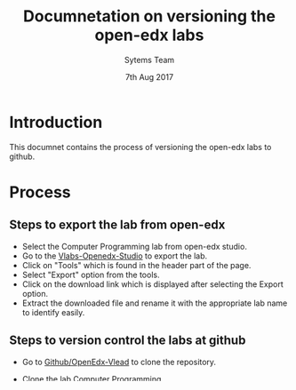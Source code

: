 #+Title: Documnetation on versioning the open-edx labs
#+Date: 7th Aug 2017
#+Author: Sytems Team

* Introduction
  This documnet contains the process of versioning the open-edx labs
  to github.

* Process

** Steps to export the lab from open-edx
   - Select the Computer Programming lab from open-edx studio.
   - Go to the [[http://vlabs.ac.in:18010/home/][Vlabs-Openedx-Studio]] to export the lab. 
   - Click on "Tools" which is found in the header part of the page.
   - Select "Export" option from the tools.
   - Click on the download link which is displayed after selecting the
     Export option.
   - Extract the downloaded file and rename it with the appropriate
     lab name to identify easily.
   

** Steps to version control the labs at github 
   - Go to [[https://github.com/openedx-vlead][Github/OpenEdx-Vlead]] to clone the repository.
   - Clone the lab [[https://github.com/openedx-vlead/open-edx-computer-programming-iiith.git][Computer Programming]].
   - Copy the downloaded lab sources of computer programming lab to
     the github repository of Computer programming lab using the below
     cammand
     
     #+BEGIN_EXAMPLE
     sravanthi@sravanthi:~/Downloads$ cp -rf computer-programming/*
     /home/sravanthi/open-edx-computer-programming-iiith
     #+END_EXAMPLE
     
   - Go to the location of the lab on the terminal and follow the
     below steps to push the sources to github:
     
     #+BEGIN_EXAMPLE
     git status git add * 
     git commit -m "updated the sources" 
     git push origin master
     #+END_EXAMPLE
  
   - Finally enter the github username and password to push the
     sources to git.
   - Version controlling of the lab is completed.
   - Created a new repository with the lab name "Single Board Heater
     system Simulation Virtual Lab" under openedx/vlead.

** Steps to move the labs from one Organization to another Organization
   - On GitHub, navigate to the main page of the repository.
   - Under the lab repository name, click Settings.
   - Click Transfer.
   - Read the warnings and enter the repository name to confirm that
     you've done so.
   - Type the name of the new owner and click I understand, transfer
     this repo.
